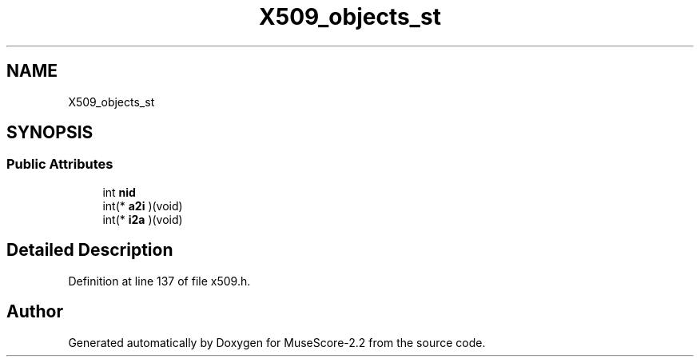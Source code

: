 .TH "X509_objects_st" 3 "Mon Jun 5 2017" "MuseScore-2.2" \" -*- nroff -*-
.ad l
.nh
.SH NAME
X509_objects_st
.SH SYNOPSIS
.br
.PP
.SS "Public Attributes"

.in +1c
.ti -1c
.RI "int \fBnid\fP"
.br
.ti -1c
.RI "int(* \fBa2i\fP )(void)"
.br
.ti -1c
.RI "int(* \fBi2a\fP )(void)"
.br
.in -1c
.SH "Detailed Description"
.PP 
Definition at line 137 of file x509\&.h\&.

.SH "Author"
.PP 
Generated automatically by Doxygen for MuseScore-2\&.2 from the source code\&.
